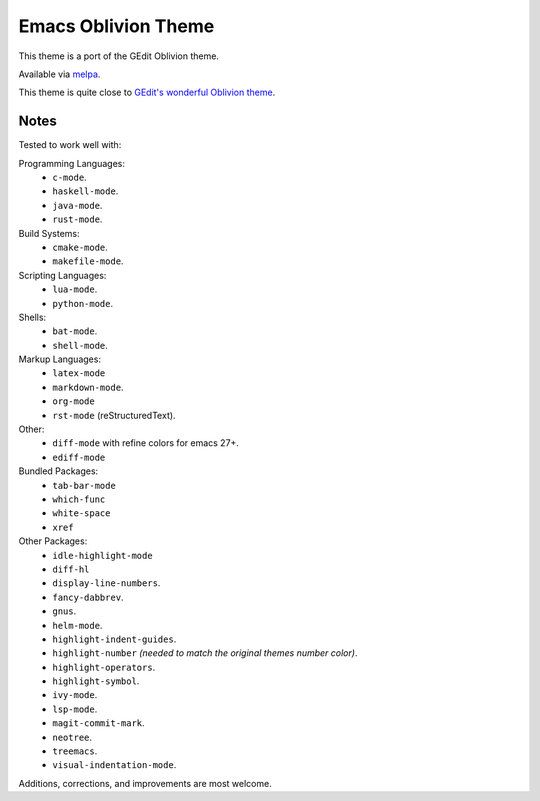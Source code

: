 ####################
Emacs Oblivion Theme
####################

This theme is a port of the GEdit Oblivion theme.

Available via `melpa <https://melpa.org/#/oblivion-theme>`__.

This theme is quite close to
`GEdit's wonderful Oblivion theme <https://help.gnome.org/users/gedit/stable/>`__.

.. figure:: https://gitlab.com/ideasman42/emacs-oblivion-theme/uploads/2af77faa0b50f4efdb2f85eb05bdf967/oblivion_screenshot.png
   :scale: 50 %
   :align: center


Notes
=====

Tested to work well with:

Programming Languages:
   - ``c-mode``.
   - ``haskell-mode``.
   - ``java-mode``.
   - ``rust-mode``.

Build Systems:
   - ``cmake-mode``.
   - ``makefile-mode``.

Scripting Languages:
   - ``lua-mode``.
   - ``python-mode``.

Shells:
   - ``bat-mode``.
   - ``shell-mode``.

Markup Languages:
   - ``latex-mode``
   - ``markdown-mode``.
   - ``org-mode``
   - ``rst-mode`` (reStructuredText).

Other:
   - ``diff-mode`` with refine colors for emacs 27+.
   - ``ediff-mode``

Bundled Packages:
   - ``tab-bar-mode``
   - ``which-func``
   - ``white-space``
   - ``xref``

Other Packages:
   - ``idle-highlight-mode``
   - ``diff-hl``
   - ``display-line-numbers``.
   - ``fancy-dabbrev``.
   - ``gnus``.
   - ``helm-mode``.
   - ``highlight-indent-guides``.
   - ``highlight-number`` *(needed to match the original themes number color)*.
   - ``highlight-operators``.
   - ``highlight-symbol``.
   - ``ivy-mode``.
   - ``lsp-mode``.
   - ``magit-commit-mark``.
   - ``neotree``.
   - ``treemacs``.
   - ``visual-indentation-mode``.


Additions, corrections, and improvements are most welcome.
